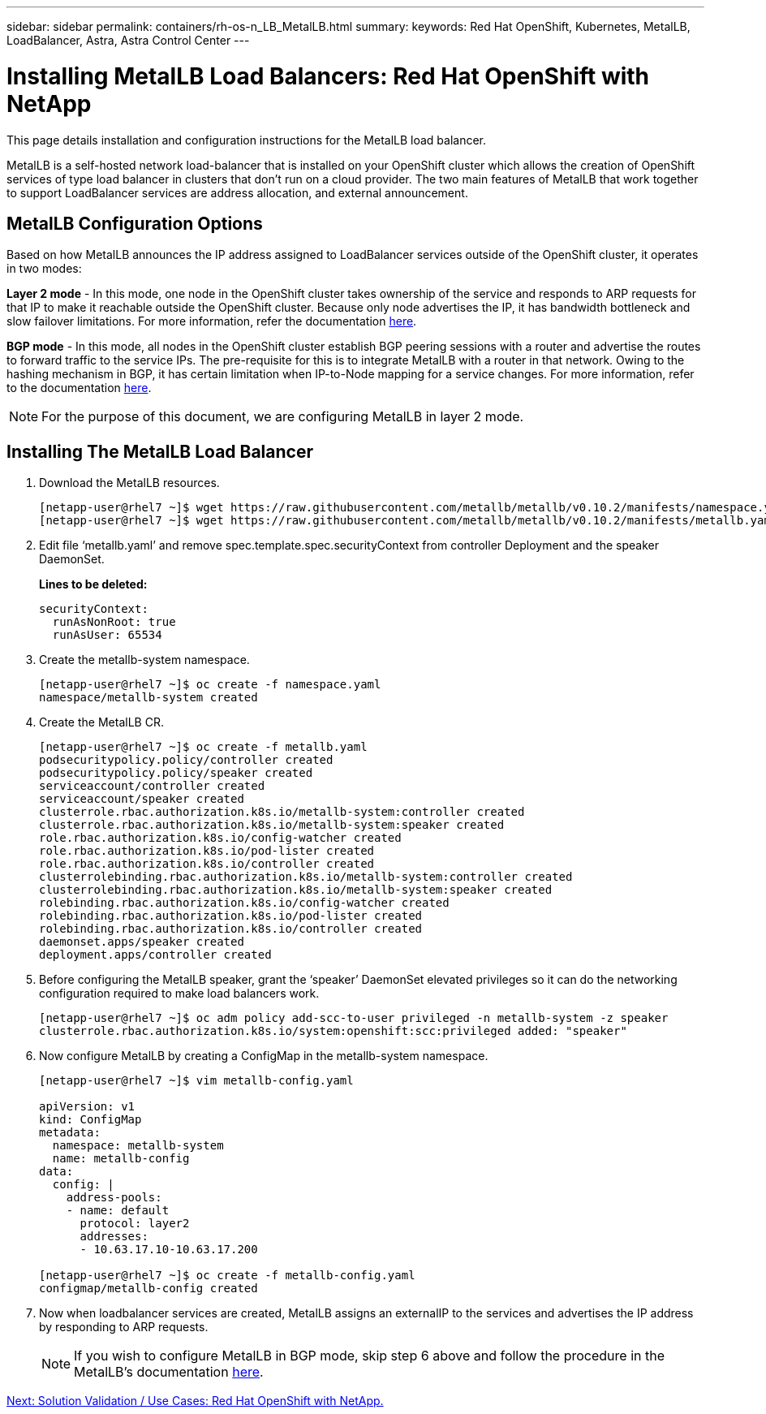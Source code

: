 ---
sidebar: sidebar
permalink: containers/rh-os-n_LB_MetalLB.html
summary:
keywords: Red Hat OpenShift, Kubernetes, MetalLB, LoadBalancer, Astra, Astra Control Center
---

= Installing MetalLB Load Balancers: Red Hat OpenShift with NetApp

:hardbreaks:
:nofooter:
:icons: font
:linkattrs:
:imagesdir: ./../media/

This page details installation and configuration instructions for the MetalLB load balancer.

MetalLB is a self-hosted network load-balancer that is installed on your OpenShift cluster which allows the creation of OpenShift services of type load balancer in clusters that don’t run on a cloud provider. The two main features of MetalLB that work together to support LoadBalancer services are address allocation, and external announcement.


== MetalLB Configuration Options

Based on how MetalLB announces the IP address assigned to LoadBalancer services outside of the OpenShift cluster, it operates in two modes:

*Layer 2 mode* - In this mode, one node in the OpenShift cluster takes ownership of the service and responds to ARP requests for that IP to make it reachable outside the OpenShift cluster. Because only node advertises the IP, it has bandwidth bottleneck and slow failover limitations. For more information, refer the documentation link:https://metallb.universe.tf/concepts/layer2/[here].

*BGP mode* - In this mode, all nodes in the OpenShift cluster establish BGP peering sessions with a router and advertise the routes to forward traffic to the service IPs. The pre-requisite for this is to integrate MetalLB with a router in that network. Owing to the hashing mechanism in BGP, it has certain limitation when IP-to-Node mapping for a service changes. For more information, refer to the documentation link:https://metallb.universe.tf/concepts/bgp/[here].

NOTE: For the purpose of this document, we are configuring MetalLB in layer 2 mode.

== Installing The MetalLB Load Balancer

.	Download the MetalLB resources.
+
----
[netapp-user@rhel7 ~]$ wget https://raw.githubusercontent.com/metallb/metallb/v0.10.2/manifests/namespace.yaml
[netapp-user@rhel7 ~]$ wget https://raw.githubusercontent.com/metallb/metallb/v0.10.2/manifests/metallb.yaml
----

.	Edit file ‘metallb.yaml’ and remove spec.template.spec.securityContext from controller Deployment and the speaker DaemonSet.
+
*Lines to be deleted:*
+
----
securityContext:
  runAsNonRoot: true
  runAsUser: 65534
----

.	Create the metallb-system namespace.
+
----
[netapp-user@rhel7 ~]$ oc create -f namespace.yaml
namespace/metallb-system created
----

.	Create the MetalLB CR.
+
----
[netapp-user@rhel7 ~]$ oc create -f metallb.yaml
podsecuritypolicy.policy/controller created
podsecuritypolicy.policy/speaker created
serviceaccount/controller created
serviceaccount/speaker created
clusterrole.rbac.authorization.k8s.io/metallb-system:controller created
clusterrole.rbac.authorization.k8s.io/metallb-system:speaker created
role.rbac.authorization.k8s.io/config-watcher created
role.rbac.authorization.k8s.io/pod-lister created
role.rbac.authorization.k8s.io/controller created
clusterrolebinding.rbac.authorization.k8s.io/metallb-system:controller created
clusterrolebinding.rbac.authorization.k8s.io/metallb-system:speaker created
rolebinding.rbac.authorization.k8s.io/config-watcher created
rolebinding.rbac.authorization.k8s.io/pod-lister created
rolebinding.rbac.authorization.k8s.io/controller created
daemonset.apps/speaker created
deployment.apps/controller created
----

.	Before configuring the MetalLB speaker, grant the ‘speaker’ DaemonSet elevated privileges so it can do the networking configuration required to make load balancers work.
+
----
[netapp-user@rhel7 ~]$ oc adm policy add-scc-to-user privileged -n metallb-system -z speaker
clusterrole.rbac.authorization.k8s.io/system:openshift:scc:privileged added: "speaker"
----

.	Now configure MetalLB by creating a ConfigMap in the metallb-system namespace.
+
----
[netapp-user@rhel7 ~]$ vim metallb-config.yaml

apiVersion: v1
kind: ConfigMap
metadata:
  namespace: metallb-system
  name: metallb-config
data:
  config: |
    address-pools:
    - name: default
      protocol: layer2
      addresses:
      - 10.63.17.10-10.63.17.200

[netapp-user@rhel7 ~]$ oc create -f metallb-config.yaml
configmap/metallb-config created
----

.	Now when loadbalancer services are created, MetalLB assigns an externalIP to the services and advertises the IP address by responding to ARP requests.
+

NOTE: If you wish to configure MetalLB in BGP mode, skip step 6 above and follow the procedure in the MetalLB’s documentation link:https://metallb.universe.tf/concepts/bgp/[here].

link:rh-os-n_use_cases.html[Next: Solution Validation / Use Cases: Red Hat OpenShift with NetApp.]
